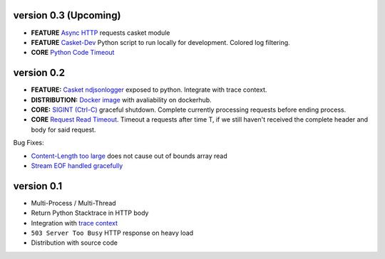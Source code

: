 version  0.3 (Upcoming)
~~~~~~~~~~~~~~~~~~~~~~~~~~

* **FEATURE** `Async HTTP`_ requests casket module
* **FEATURE** `Casket-Dev`_ Python script to run locally for development. Colored log filtering.
* **CORE** `Python Code Timeout`_


.. _Async HTTP: https://github.com/flickpp/casket/issues/10
.. _Casket-Dev: https://github.com/flickpp/casket/issues/17
.. _Python Code Timeout: https://github.com/flickpp/casket/issues/7


version 0.2
~~~~~~~~~~~~~~~~~~~~~~~~~~~~

* **FEATURE:** `Casket ndjsonlogger`_ exposed to python. Integrate with trace context.
* **DISTRIBUTION:** `Docker image`_ with avaliability on dockerhub.
* **CORE:** `SIGINT (Ctrl-C)`_ graceful shutdown. Complete currently processing requests before ending process.
* **CORE** `Request Read Timeout`_. Timeout a requests after time T, if we still haven't received the complete header and body for said request.

Bug Fixes:

* `Content-Length too large`_ does not cause out of bounds array read
* `Stream EOF handled gracefully`_
  

.. _version 0.2: https://github.com/flickpp/casket/issues?q=milestone%3A%22release+0.2%22+
.. _Casket ndjsonlogger: https://github.com/flickpp/casket/issues/4
.. _Docker image: https://github.com/flickpp/casket/issues/1
.. _SIGINT (Ctrl-C): https://github.com/flickpp/casket/issues/5
.. _Request Read Timeout: https://github.com/flickpp/casket/issues/6
.. _Content-Length too large: https://github.com/flickpp/casket/issues/15
.. _Stream EOF handled gracefully: https://github.com/flickpp/casket/issues/14



version 0.1
~~~~~~~~~~~~~~~~~~~~~~~~~

* Multi-Process / Multi-Thread
* Return Python Stacktrace in HTTP body
* Integration with `trace context <https://www.w3.org/TR/trace-context-1/>`_
* ``503 Server Too Busy`` HTTP response on heavy load
* Distribution with source code
